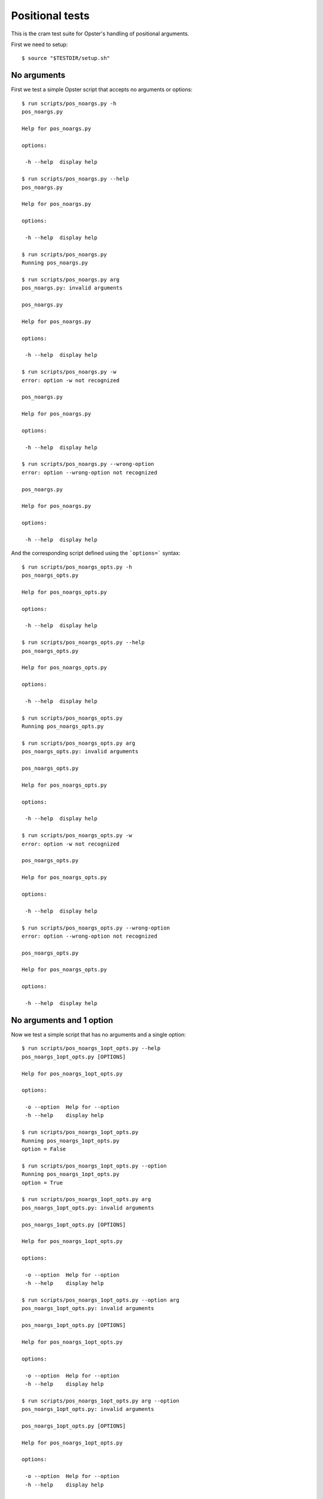 .. -*- mode: rst -*-

==================
 Positional tests
==================

This is the cram test suite for Opster's handling of positional arguments.

First we need to setup::

  $ source "$TESTDIR/setup.sh"

No arguments
------------

First we test a simple Opster script that accepts no arguments or options::

  $ run scripts/pos_noargs.py -h
  pos_noargs.py
  
  Help for pos_noargs.py
  
  options:
  
   -h --help  display help

  $ run scripts/pos_noargs.py --help
  pos_noargs.py
  
  Help for pos_noargs.py
  
  options:
  
   -h --help  display help

  $ run scripts/pos_noargs.py
  Running pos_noargs.py

  $ run scripts/pos_noargs.py arg
  pos_noargs.py: invalid arguments
  
  pos_noargs.py
  
  Help for pos_noargs.py
  
  options:
  
   -h --help  display help

  $ run scripts/pos_noargs.py -w
  error: option -w not recognized
  
  pos_noargs.py
  
  Help for pos_noargs.py
  
  options:
  
   -h --help  display help

  $ run scripts/pos_noargs.py --wrong-option
  error: option --wrong-option not recognized
  
  pos_noargs.py
  
  Help for pos_noargs.py
  
  options:
  
   -h --help  display help

And the corresponding script defined using the ```options=``` syntax::

  $ run scripts/pos_noargs_opts.py -h
  pos_noargs_opts.py
  
  Help for pos_noargs_opts.py
  
  options:
  
   -h --help  display help

  $ run scripts/pos_noargs_opts.py --help
  pos_noargs_opts.py
  
  Help for pos_noargs_opts.py
  
  options:
  
   -h --help  display help

  $ run scripts/pos_noargs_opts.py
  Running pos_noargs_opts.py

  $ run scripts/pos_noargs_opts.py arg
  pos_noargs_opts.py: invalid arguments
  
  pos_noargs_opts.py
  
  Help for pos_noargs_opts.py
  
  options:
  
   -h --help  display help

  $ run scripts/pos_noargs_opts.py -w
  error: option -w not recognized
  
  pos_noargs_opts.py
  
  Help for pos_noargs_opts.py
  
  options:
  
   -h --help  display help

  $ run scripts/pos_noargs_opts.py --wrong-option
  error: option --wrong-option not recognized
  
  pos_noargs_opts.py
  
  Help for pos_noargs_opts.py
  
  options:
  
   -h --help  display help


No arguments and 1 option
-------------------------

Now we test a simple script that has no arguments and a single option::

  $ run scripts/pos_noargs_1opt_opts.py --help
  pos_noargs_1opt_opts.py [OPTIONS]
  
  Help for pos_noargs_1opt_opts.py
  
  options:
  
   -o --option  Help for --option
   -h --help    display help

  $ run scripts/pos_noargs_1opt_opts.py
  Running pos_noargs_1opt_opts.py
  option = False

  $ run scripts/pos_noargs_1opt_opts.py --option
  Running pos_noargs_1opt_opts.py
  option = True

  $ run scripts/pos_noargs_1opt_opts.py arg
  pos_noargs_1opt_opts.py: invalid arguments
  
  pos_noargs_1opt_opts.py [OPTIONS]
  
  Help for pos_noargs_1opt_opts.py
  
  options:
  
   -o --option  Help for --option
   -h --help    display help

  $ run scripts/pos_noargs_1opt_opts.py --option arg
  pos_noargs_1opt_opts.py: invalid arguments
  
  pos_noargs_1opt_opts.py [OPTIONS]
  
  Help for pos_noargs_1opt_opts.py
  
  options:
  
   -o --option  Help for --option
   -h --help    display help

  $ run scripts/pos_noargs_1opt_opts.py arg --option
  pos_noargs_1opt_opts.py: invalid arguments
  
  pos_noargs_1opt_opts.py [OPTIONS]
  
  Help for pos_noargs_1opt_opts.py
  
  options:
  
   -o --option  Help for --option
   -h --help    display help

  $ run scripts/pos_noargs_1opt_opts.py arg --help
  pos_noargs_1opt_opts.py [OPTIONS]
  
  Help for pos_noargs_1opt_opts.py
  
  options:
  
   -o --option  Help for --option
   -h --help    display help


Required arguments and no options
-----------------------------------

Now we test a script with 2 required positional arguments and no options::

  $ run scripts/pos_2args.py --help
  pos_2args.py ARG1 ARG2
  
  Help for pos_2args.py
  
  options:
  
   -h --help  display help

  $ run scripts/pos_2args.py val1 val2
  Running pos_2args.py
  arg1 = val1
  arg2 = val2

  $ run scripts/pos_2args.py a b c d e --help
  pos_2args.py ARG1 ARG2
  
  Help for pos_2args.py
  
  options:
  
   -h --help  display help

  $ run scripts/pos_2args.py
  pos_2args.py: invalid arguments
  
  pos_2args.py ARG1 ARG2
  
  Help for pos_2args.py
  
  options:
  
   -h --help  display help

  $ run scripts/pos_2args.py val1
  pos_2args.py: invalid arguments
  
  pos_2args.py ARG1 ARG2
  
  Help for pos_2args.py
  
  options:
  
   -h --help  display help

  $ run scripts/pos_2args.py val1 val2 val3
  pos_2args.py: invalid arguments
  
  pos_2args.py ARG1 ARG2
  
  Help for pos_2args.py
  
  options:
  
   -h --help  display help

And the corresponding script defined using the ```options=``` syntax::

  $ run scripts/pos_2args_opts.py --help
  pos_2args_opts.py ARG1 ARG2
  
  Help for pos_2args_opts.py
  
  options:
  
   -h --help  display help

  $ run scripts/pos_2args_opts.py val1 val2
  Running pos_2args_opts.py
  arg1 = val1
  arg2 = val2

  $ run scripts/pos_2args_opts.py a b c d e --help
  pos_2args_opts.py ARG1 ARG2
  
  Help for pos_2args_opts.py
  
  options:
  
   -h --help  display help

  $ run scripts/pos_2args_opts.py
  pos_2args_opts.py: invalid arguments
  
  pos_2args_opts.py ARG1 ARG2
  
  Help for pos_2args_opts.py
  
  options:
  
   -h --help  display help

  $ run scripts/pos_2args_opts.py val1
  pos_2args_opts.py: invalid arguments
  
  pos_2args_opts.py ARG1 ARG2
  
  Help for pos_2args_opts.py
  
  options:
  
   -h --help  display help

  $ run scripts/pos_2args_opts.py val1 val2 val3
  pos_2args_opts.py: invalid arguments
  
  pos_2args_opts.py ARG1 ARG2
  
  Help for pos_2args_opts.py
  
  options:
  
   -h --help  display help


Required arguments and options
------------------------------

Now we try a script that has 2 required arguments and 1 option::

  $ run scripts/pos_2args_1opt_opts.py --help
  pos_2args_1opt_opts.py [OPTIONS] ARG1 ARG2
  
  Help for pos_2args_1opt_py2.py
  
  options:
  
   -o --option  Help for --option
   -h --help    display help

Run with the appropriate 2 arguments::

  $ run scripts/pos_2args_1opt_opts.py val1 val2
  Running pos_2args_1opt_py2.py
  arg1 = val1
  arg2 = val2
  option = False

  $ run scripts/pos_2args_1opt_opts.py --option val1 val2
  Running pos_2args_1opt_py2.py
  arg1 = val1
  arg2 = val2
  option = True

Now lets try the wrong number of positional arguments::

  $ run scripts/pos_2args_1opt_opts.py --option val1
  pos_2args_1opt_opts.py: invalid arguments
  
  pos_2args_1opt_opts.py [OPTIONS] ARG1 ARG2
  
  Help for pos_2args_1opt_py2.py
  
  options:
  
   -o --option  Help for --option
   -h --help    display help

  $ run scripts/pos_2args_1opt_opts.py --option val1 val2 val3
  pos_2args_1opt_opts.py: invalid arguments
  
  pos_2args_1opt_opts.py [OPTIONS] ARG1 ARG2
  
  Help for pos_2args_1opt_py2.py
  
  options:
  
   -o --option  Help for --option
   -h --help    display help

  $ run scripts/pos_2args_1opt_opts.py val1
  pos_2args_1opt_opts.py: invalid arguments
  
  pos_2args_1opt_opts.py [OPTIONS] ARG1 ARG2
  
  Help for pos_2args_1opt_py2.py
  
  options:
  
   -o --option  Help for --option
   -h --help    display help

  $ run scripts/pos_2args_1opt_opts.py val1 val2 val3
  pos_2args_1opt_opts.py: invalid arguments
  
  pos_2args_1opt_opts.py [OPTIONS] ARG1 ARG2
  
  Help for pos_2args_1opt_py2.py
  
  options:
  
   -o --option  Help for --option
   -h --help    display help

